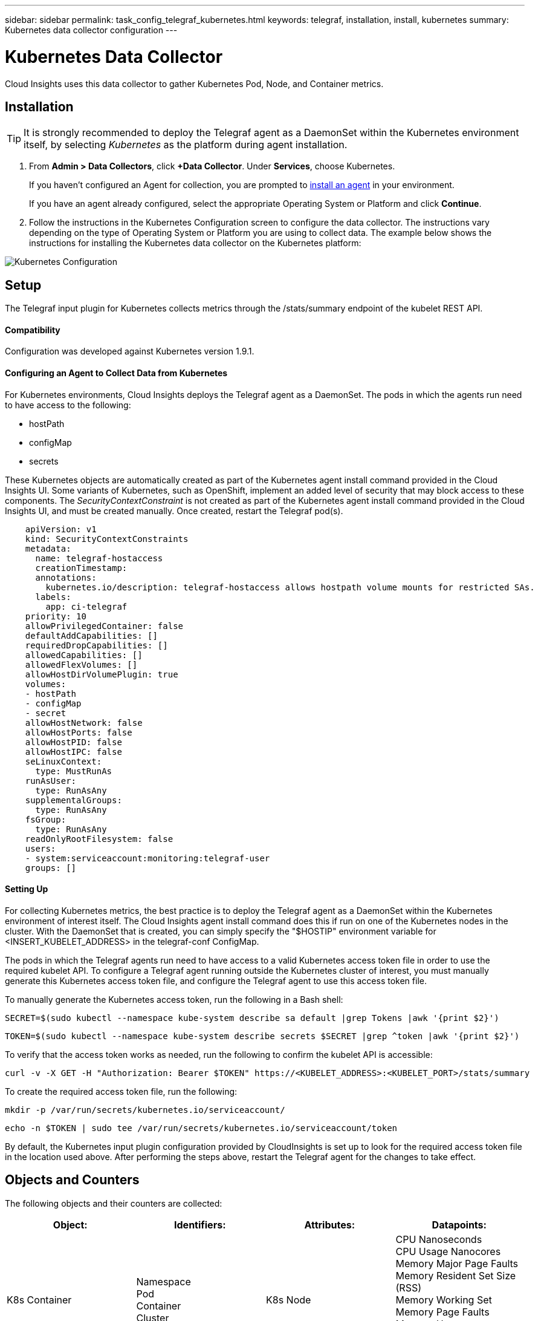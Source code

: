 ---
sidebar: sidebar
permalink: task_config_telegraf_kubernetes.html
keywords: telegraf, installation, install, kubernetes
summary: Kubernetes data collector configuration
---

= Kubernetes Data Collector

:toc: macro
:hardbreaks:
:toclevels: 1
:nofooter:
:icons: font
:linkattrs:
:imagesdir: ./media/

[.lead]
Cloud Insights uses this data collector to gather Kubernetes Pod, Node, and Container metrics. 

// You can expand collection to include StatefulSet, DaemonSet, Deployment, PV, PVC, ReplicaSet, Service, Namespace, Secret, ConfigMap, Pod Volume, and Ingress by <<Installing the kube-state-metrics server>>. 

== Installation

TIP: It is strongly recommended to deploy the Telegraf agent as a DaemonSet within the Kubernetes environment itself, by selecting _Kubernetes_ as the platform during agent installation.

. From *Admin > Data Collectors*, click *+Data Collector*. Under *Services*, choose Kubernetes.
+
If you haven't configured an Agent for collection, you are prompted to link:task_config_telegraf_agent.html[install an agent] in your environment.
+
If you have an agent already configured, select the appropriate Operating System or Platform and click *Continue*.

. Follow the instructions in the Kubernetes Configuration screen to configure the data collector. The instructions vary depending on the type of Operating System or Platform you are using to collect data. The example below shows the instructions for installing the Kubernetes data collector on the Kubernetes platform:

//image:KubernetesDCConfigKube.png[Kubernetes configuration]
image:kubernetesdatacollectorConfig.png[Kubernetes Configuration]

== Setup
The Telegraf input plugin for Kubernetes collects metrics through the /stats/summary endpoint of the kubelet REST API.

==== Compatibility
Configuration was developed against Kubernetes version 1.9.1.

==== Configuring an Agent to Collect Data from Kubernetes

For Kubernetes environments, Cloud Insights deploys the Telegraf agent as a DaemonSet. The pods in which the agents run need to have access to the following:

* hostPath
* configMap
* secrets

These Kubernetes objects are automatically created as part of the Kubernetes agent install command provided in the Cloud Insights UI. Some variants of Kubernetes, such as OpenShift, implement an added level of security that may block access to these components. The _SecurityContextConstraint_ is not created as part of the Kubernetes agent install command provided in the Cloud Insights UI, and must be created manually. Once created, restart the Telegraf pod(s).

//In such cases, an additional manual step may be required.  As an example, for OpenShift, you may need to create a _SecurityContextConstraint_ to grant the telegraf-user ServiceAccount access to these components.

----
    apiVersion: v1
    kind: SecurityContextConstraints
    metadata:
      name: telegraf-hostaccess
      creationTimestamp:
      annotations:
        kubernetes.io/description: telegraf-hostaccess allows hostpath volume mounts for restricted SAs.
      labels:
        app: ci-telegraf
    priority: 10
    allowPrivilegedContainer: false
    defaultAddCapabilities: []
    requiredDropCapabilities: []
    allowedCapabilities: []
    allowedFlexVolumes: []
    allowHostDirVolumePlugin: true
    volumes:
    - hostPath
    - configMap
    - secret
    allowHostNetwork: false
    allowHostPorts: false
    allowHostPID: false
    allowHostIPC: false
    seLinuxContext:
      type: MustRunAs
    runAsUser:
      type: RunAsAny
    supplementalGroups:
      type: RunAsAny
    fsGroup:
      type: RunAsAny
    readOnlyRootFilesystem: false
    users:
    - system:serviceaccount:monitoring:telegraf-user
    groups: []
----
    
==== Setting Up

For collecting Kubernetes metrics, the best practice is to deploy the Telegraf agent as a DaemonSet within the Kubernetes environment of interest itself. The Cloud Insights agent install command does this if run on one of the Kubernetes nodes in the cluster. With the DaemonSet that is created, you can simply specify the "$HOSTIP" environment variable for <INSERT_KUBELET_ADDRESS> in the telegraf-conf ConfigMap. 

The pods in which the Telegraf agents run need to have access to a valid Kubernetes access token file in order to use the required kubelet API. To configure a Telegraf agent running outside the Kubernetes cluster of interest, you must manually generate this Kubernetes access token file, and configure the Telegraf agent to use this access token file.

To manually generate the Kubernetes access token, run the following in a Bash shell:

 SECRET=$(sudo kubectl --namespace kube-system describe sa default |grep Tokens |awk '{print $2}')

 TOKEN=$(sudo kubectl --namespace kube-system describe secrets $SECRET |grep ^token |awk '{print $2}')

To verify that the access token works as needed, run the following to confirm the kubelet API is accessible:

 curl -v -X GET -H "Authorization: Bearer $TOKEN" https://<KUBELET_ADDRESS>:<KUBELET_PORT>/stats/summary

To create the required access token file, run the following:

 mkdir -p /var/run/secrets/kubernetes.io/serviceaccount/

 echo -n $TOKEN | sudo tee /var/run/secrets/kubernetes.io/serviceaccount/token

By default, the Kubernetes input plugin configuration provided by CloudInsights is set up to look for the required access token file in the location used above. After performing the steps above, restart the Telegraf agent for the changes to take effect.

== Objects and Counters

The following objects and their counters are collected:

[cols="<.<,<.<,<.<,<.<"]
|===
|Object:|Identifiers:|Attributes: |Datapoints:

|K8s Container

|Namespace
Pod
Container
Cluster

|K8s Node

|CPU Nanoseconds
CPU Usage Nanocores
Memory Major Page Faults
Memory Resident Set Size (RSS)
Memory Working Set
Memory Page Faults
Memory Usage
Root Filesystem Available
Root Filesystem Capacity
Root Filesystem Used

|K8s Node

|K8s Node
Cluster

|
|CPU Used Nanocores
CPU Used Nanoseconds
Filesystem Available
Filesystem Total
Filesystem Used
Memory Available
Memory Usage 
Memory Major Page Faults
Memory Page Faults
Memory Resident Set Size (RSS)
Memory Working Set
Network RX Errors (per sec)
Network RX Bytes (per sec)
Network TX Errors (per sec)
Network TX Bytes (per sec)
Runtime Image Filesystem Available
Runtime Image Filesystem Used
Runtime Image Filesystem Capacity 

|K8s Pod

|Namespace
Pod
Cluster

|K8s Node
Node Name
Node IP

|Network TX Bytes (per sec)
Network TX Errors (per sec)
Network RX Bytes (per sec)
Network RX Errors (per sec)
|===

== Installing the kube-state-metrics server

When you install the kube-state-metrics server you can enable colletction of the following Kubernetes objects: StatefulSet, DaemonSet, Deployment, PV, PVC, ReplicaSet, Service, Namespace, Secret, ConfigMap, Pod Volume, and Ingress. 

Use the following steps to install the kube-state-metrics server:

.Steps

. Create a temporary folder (for example, _/tmp/kube-state-yaml-files/_) and copy the .yaml files from https://github.com/kubernetes/kube-state-metrics/tree/master/kubernetes to this folder. 

. Run the following command to apply the .yaml files needed for installing kube-state-metrics:

 kubectl apply -f /tmp/kube-state-yaml-files/


== Troubleshooting

[cols=2*, options="header", cols"50,50"]
|===
|Problem:|Try this:
|I ran the Kubernetes agent installer command, but I do not see a Telegraf agent pod running via:

 sudo kubectl --namespace monitoring get pods

|Check if there were any errors deploying the DaemonSet:

 sudo kubectl --namespace monitoring describe ds telegraf-ds

If there are errors related to SecurityContextConstraints, do the following:

1. Generate the Telegraf DaemonSet YAML

 sudo kubectl --namespace monitoring get ds telegraf-ds -o yaml > /tmp/telegraf-ds.yaml

2. Stop the Telegraf service

 sudo kubectl --namespace monitoring delete ds telegraf-ds

3. Create the necessary SecurityContextConstraint (see "Configuring Agent to Collect Data" section)

4. Re-create the Telegraf DaemonSet
|I configured Telegraf to obtain information about my Kubernetes cluster, but I don't see any information in Cloud Insights. I see "invalid header field value" errors in the Telegraf log file pertaining to the kubernetes input plugin I configured. 
|Ensure the referenced bearer_token file does not have a trailing newline. To verify, run the following command, and confirm that it returns 0: 

 tail -c1 <bearer_token_file> |wc -l
 
|===

Additional information may be found from the link:concept_requesting_support.html[Support] page.
